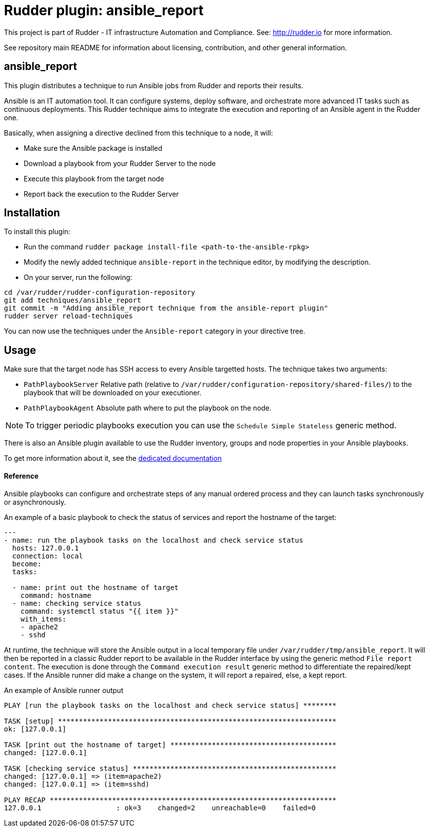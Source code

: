 # Rudder plugin: ansible_report

This project is part of Rudder - IT infrastructure Automation and Compliance.
See: http://rudder.io for more information.

See repository main README for information about licensing, contribution, and
other general information.


// Everything after this line goes into Rudder documentation
// ====doc====
[ansible_report-plugin]
= ansible_report

This plugin distributes a technique to run Ansible jobs from Rudder and reports their results.

Ansible is an IT automation tool. It can configure systems, deploy software, and orchestrate more advanced IT tasks such as continuous deployments.
This Rudder technique aims to integrate the execution and reporting of an Ansible agent in the Rudder one.

Basically, when assigning a directive declined from this technique to a node, it will:

* Make sure the Ansible package is installed
* Download a playbook from your Rudder Server to the node
* Execute this playbook from the target node
* Report back the execution to the Rudder Server

== Installation

To install this plugin:

* Run the command `rudder package install-file <path-to-the-ansible-rpkg>`
* Modify the newly added technique `ansible-report` in the technique editor, by modifying the description.
* On your server, run the following:

----
cd /var/rudder/rudder-configuration-repository
git add techniques/ansible_report
git commit -m "Adding ansible_report technique from the ansible-report plugin"
rudder server reload-techniques
----

You can now use the techniques under the `Ansible-report` category in your directive tree.

== Usage

Make sure that the target node has SSH access to every Ansible targetted hosts.
The technique takes two arguments:

* `PathPlaybookServer` Relative path (relative to `/var/rudder/configuration-repository/shared-files/`) to the playbook that will be downloaded on your executioner.
* `PathPlaybookAgent` Absolute path where to put the playbook on the node.

NOTE: To trigger periodic playbooks execution you can use the `Schedule Simple Stateless` generic method.

There is also an Ansible plugin available to use the Rudder inventory, groups and node properties in your Ansible playbooks.

To get more information about it, see the https://docs.rudder.io/reference/5.0/administration/integration.html[dedicated documentation]

==== Reference

Ansible playbooks can configure and orchestrate steps of any manual ordered process and they can launch tasks synchronously or asynchronously.

An example of a basic playbook to check the status of services and report the hostname of the target:

----

---
- name: run the playbook tasks on the localhost and check service status
  hosts: 127.0.0.1
  connection: local
  become:
  tasks:

  - name: print out the hostname of target
    command: hostname
  - name: checking service status
    command: systemctl status "{{ item }}"
    with_items:
    - apache2
    - sshd

----

At runtime, the technique will store the Ansible output in a local temporary file under `/var/rudder/tmp/ansible_report`. It will then be reported in a classic Rudder report to be available in the Rudder interface by using the generic method `File report content`.
The execution is done through the `Command execution result` generic method to differentiate the repaired/kept cases. If the Ansible runner did make a change on the system, it will report a repaired, else, a kept report.

An example of Ansible runner output

----

PLAY [run the playbook tasks on the localhost and check service status] ********

TASK [setup] *******************************************************************
ok: [127.0.0.1]

TASK [print out the hostname of target] ****************************************
changed: [127.0.0.1]

TASK [checking service status] *************************************************
changed: [127.0.0.1] => (item=apache2)
changed: [127.0.0.1] => (item=sshd)

PLAY RECAP *********************************************************************
127.0.0.1                  : ok=3    changed=2    unreachable=0    failed=0

----

